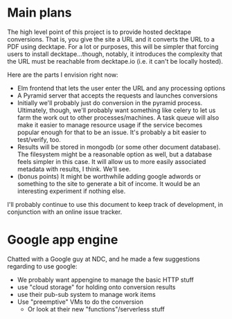 * Main plans
The high level point of this project is to provide hosted decktape conversions.
That is, you give the site a URL and it converts the URL to a PDF using
decktape. For a lot or purposes, this will be simpler that forcing users to
install decktape...though, notably, it introduces the complexity that the URL
must be reachable from decktape.io (i.e. it can't be locally hosted).

Here are the parts I envision right now:

- Elm frontend that lets the user enter the URL and any processing options
- A Pyramid server that accepts the requests and launches conversions
- Initially we'll probably just do conversion in the pyramid process.
  Ultimately, though, we'll probably want something like celery to let us farm
  the work out to other processes/machines. A task queue will also make it
  easier to manage resource usage if the service becomes popular enough for that
  to be an issue. It's probably a bit easier to test/verify, too.
- Results will be stored in mongodb (or some other document database). The
  filesystem might be a reasonable option as well, but a database feels simpler
  in this case. It will allow us to more easily associated metadata with
  results, I think. We'll see.
- (bonus points) It might be worthwhile adding google adwords or something to
  the site to generate a bit of income. It would be an interesting experiment if
  nothing else.

I'll probably continue to use this document to keep track of development, in
conjunction with an online issue tracker.
* Google app engine
  Chatted with a Google guy at NDC, and he made a few suggestions regarding to
  use google:
  - We probably want appengine to manage the basic HTTP stuff
  - use "cloud storage" for holding onto conversion results
  - use their pub-sub system to manage work items
  - Use "preemptive" VMs to do the conversion
    - Or look at their new "functions"/serverless stuff
